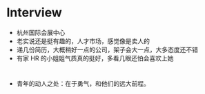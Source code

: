 #+DATE: <2019-03-19 Tue>

* Interview
  - 杭州国际会展中心
  - 老实说还是挺有趣的，人才市场，感觉像是卖人的
  - 递几份简历，大概稍好一点的公司，架子会大一点，大多态度还不错
  - 有家 HR 的小姐姐气质真的挺好，多看几眼还怕会喜欢上她

* 
  - 青年的动人之处：在于勇气，和他们的远大前程。

